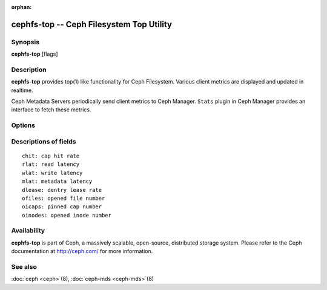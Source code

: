 :orphan:

==========================================
 cephfs-top -- Ceph Filesystem Top Utility
==========================================

.. program:: cephfs-top

Synopsis
========

| **cephfs-top** [flags]


Description
===========

**cephfs-top** provides top(1) like functionality for Ceph Filesystem.
Various client metrics are displayed and updated in realtime.

Ceph Metadata Servers periodically send client metrics to Ceph Manager.
``Stats`` plugin in Ceph Manager provides an interface to fetch these metrics.

Options
=======

.. option:: --cluster

   Cluster: Ceph cluster to connect. Defaults to ``ceph``.

.. option:: --id

   Id: Client used to connect to Ceph cluster. Defaults to ``fstop``.

.. option:: --selftest

   Perform a selftest. This mode performs a sanity check of ``stats`` module.

Descriptions of fields
======================

::

   chit: cap hit rate
   rlat: read latency
   wlat: write latency
   mlat: metadata latency
   dlease: dentry lease rate
   ofiles: opened file number
   oicaps: pinned cap number
   oinodes: opened inode number

Availability
============

**cephfs-top** is part of Ceph, a massively scalable, open-source, distributed storage system. Please refer to the Ceph documentation at
http://ceph.com/ for more information.


See also
========

:doc:`ceph <ceph>`\(8),
:doc:`ceph-mds <ceph-mds>`\(8)
